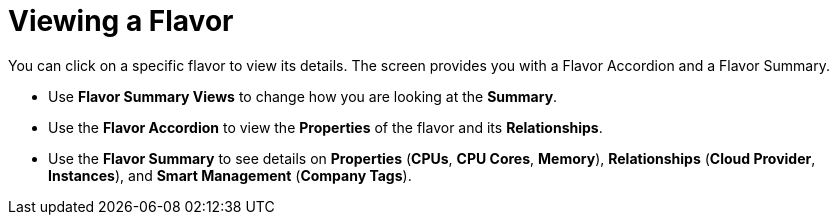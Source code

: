 [[_reviewing_a_flavor]]
= Viewing a Flavor

You can click on a specific flavor to view its details.
The screen provides you with a Flavor Accordion and a Flavor Summary. 

* Use *Flavor Summary Views* to change how you are looking at the *Summary*. 
* Use the *Flavor Accordion* to view the *Properties* of the flavor and its *Relationships*. 
* Use the *Flavor Summary* to see details on *Properties* (*CPUs*, *CPU Cores*, *Memory*), *Relationships* (*Cloud Provider*, *Instances*), and *Smart Management* (*Company Tags*). 